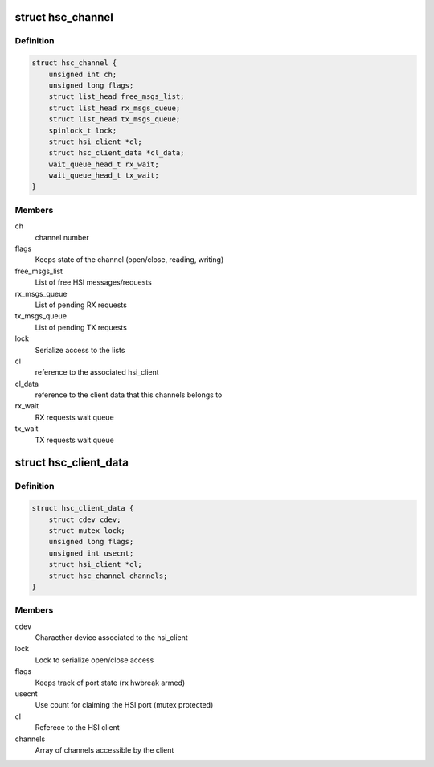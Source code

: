 .. -*- coding: utf-8; mode: rst -*-
.. src-file: drivers/hsi/clients/hsi_char.c

.. _`hsc_channel`:

struct hsc_channel
==================

.. c:type:: struct hsc_channel

    hsi_char internal channel data

.. _`hsc_channel.definition`:

Definition
----------

.. code-block:: c

    struct hsc_channel {
        unsigned int ch;
        unsigned long flags;
        struct list_head free_msgs_list;
        struct list_head rx_msgs_queue;
        struct list_head tx_msgs_queue;
        spinlock_t lock;
        struct hsi_client *cl;
        struct hsc_client_data *cl_data;
        wait_queue_head_t rx_wait;
        wait_queue_head_t tx_wait;
    }

.. _`hsc_channel.members`:

Members
-------

ch
    channel number

flags
    Keeps state of the channel (open/close, reading, writing)

free_msgs_list
    List of free HSI messages/requests

rx_msgs_queue
    List of pending RX requests

tx_msgs_queue
    List of pending TX requests

lock
    Serialize access to the lists

cl
    reference to the associated hsi_client

cl_data
    reference to the client data that this channels belongs to

rx_wait
    RX requests wait queue

tx_wait
    TX requests wait queue

.. _`hsc_client_data`:

struct hsc_client_data
======================

.. c:type:: struct hsc_client_data

    hsi_char internal client data

.. _`hsc_client_data.definition`:

Definition
----------

.. code-block:: c

    struct hsc_client_data {
        struct cdev cdev;
        struct mutex lock;
        unsigned long flags;
        unsigned int usecnt;
        struct hsi_client *cl;
        struct hsc_channel channels;
    }

.. _`hsc_client_data.members`:

Members
-------

cdev
    Characther device associated to the hsi_client

lock
    Lock to serialize open/close access

flags
    Keeps track of port state (rx hwbreak armed)

usecnt
    Use count for claiming the HSI port (mutex protected)

cl
    Referece to the HSI client

channels
    Array of channels accessible by the client

.. This file was automatic generated / don't edit.

